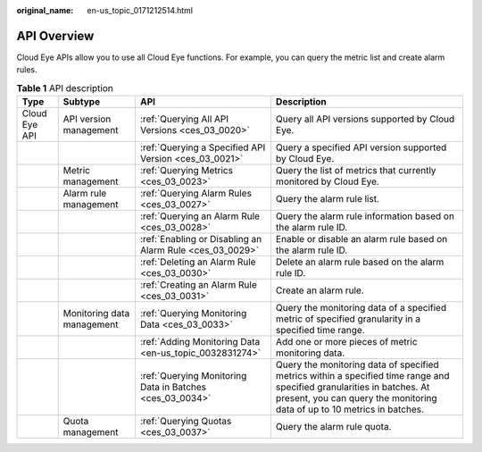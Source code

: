 :original_name: en-us_topic_0171212514.html

.. _en-us_topic_0171212514:

API Overview
============

Cloud Eye APIs allow you to use all Cloud Eye functions. For example, you can query the metric list and create alarm rules.

.. table:: **Table 1** API description

   +---------------+----------------------------+----------------------------------------------------------+----------------------------------------------------------------------------------------------------------------------------------------------------------------------------------------------------+
   | Type          | Subtype                    | API                                                      | Description                                                                                                                                                                                        |
   +===============+============================+==========================================================+====================================================================================================================================================================================================+
   | Cloud Eye API | API version management     | :ref:`Querying All API Versions <ces_03_0020>`           | Query all API versions supported by Cloud Eye.                                                                                                                                                     |
   +---------------+----------------------------+----------------------------------------------------------+----------------------------------------------------------------------------------------------------------------------------------------------------------------------------------------------------+
   |               |                            | :ref:`Querying a Specified API Version <ces_03_0021>`    | Query a specified API version supported by Cloud Eye.                                                                                                                                              |
   +---------------+----------------------------+----------------------------------------------------------+----------------------------------------------------------------------------------------------------------------------------------------------------------------------------------------------------+
   |               | Metric management          | :ref:`Querying Metrics <ces_03_0023>`                    | Query the list of metrics that currently monitored by Cloud Eye.                                                                                                                                   |
   +---------------+----------------------------+----------------------------------------------------------+----------------------------------------------------------------------------------------------------------------------------------------------------------------------------------------------------+
   |               | Alarm rule management      | :ref:`Querying Alarm Rules <ces_03_0027>`                | Query the alarm rule list.                                                                                                                                                                         |
   +---------------+----------------------------+----------------------------------------------------------+----------------------------------------------------------------------------------------------------------------------------------------------------------------------------------------------------+
   |               |                            | :ref:`Querying an Alarm Rule <ces_03_0028>`              | Query the alarm rule information based on the alarm rule ID.                                                                                                                                       |
   +---------------+----------------------------+----------------------------------------------------------+----------------------------------------------------------------------------------------------------------------------------------------------------------------------------------------------------+
   |               |                            | :ref:`Enabling or Disabling an Alarm Rule <ces_03_0029>` | Enable or disable an alarm rule based on the alarm rule ID.                                                                                                                                        |
   +---------------+----------------------------+----------------------------------------------------------+----------------------------------------------------------------------------------------------------------------------------------------------------------------------------------------------------+
   |               |                            | :ref:`Deleting an Alarm Rule <ces_03_0030>`              | Delete an alarm rule based on the alarm rule ID.                                                                                                                                                   |
   +---------------+----------------------------+----------------------------------------------------------+----------------------------------------------------------------------------------------------------------------------------------------------------------------------------------------------------+
   |               |                            | :ref:`Creating an Alarm Rule <ces_03_0031>`              | Create an alarm rule.                                                                                                                                                                              |
   +---------------+----------------------------+----------------------------------------------------------+----------------------------------------------------------------------------------------------------------------------------------------------------------------------------------------------------+
   |               | Monitoring data management | :ref:`Querying Monitoring Data <ces_03_0033>`            | Query the monitoring data of a specified metric of specified granularity in a specified time range.                                                                                                |
   +---------------+----------------------------+----------------------------------------------------------+----------------------------------------------------------------------------------------------------------------------------------------------------------------------------------------------------+
   |               |                            | :ref:`Adding Monitoring Data <en-us_topic_0032831274>`   | Add one or more pieces of metric monitoring data.                                                                                                                                                  |
   +---------------+----------------------------+----------------------------------------------------------+----------------------------------------------------------------------------------------------------------------------------------------------------------------------------------------------------+
   |               |                            | :ref:`Querying Monitoring Data in Batches <ces_03_0034>` | Query the monitoring data of specified metrics within a specified time range and specified granularities in batches. At present, you can query the monitoring data of up to 10 metrics in batches. |
   +---------------+----------------------------+----------------------------------------------------------+----------------------------------------------------------------------------------------------------------------------------------------------------------------------------------------------------+
   |               | Quota management           | :ref:`Querying Quotas <ces_03_0037>`                     | Query the alarm rule quota.                                                                                                                                                                        |
   +---------------+----------------------------+----------------------------------------------------------+----------------------------------------------------------------------------------------------------------------------------------------------------------------------------------------------------+
